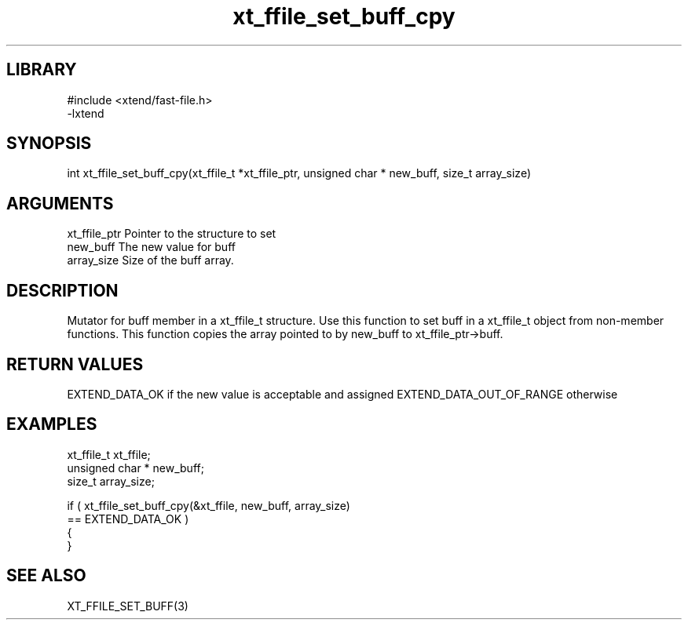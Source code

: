 \" Generated by c2man from xt_ffile_set_buff_cpy.c
.TH xt_ffile_set_buff_cpy 3

.SH LIBRARY
\" Indicate #includes, library name, -L and -l flags
.nf
.na
#include <xtend/fast-file.h>
-lxtend
.ad
.fi

\" Convention:
\" Underline anything that is typed verbatim - commands, etc.
.SH SYNOPSIS
.PP
.nf
.na
int     xt_ffile_set_buff_cpy(xt_ffile_t *xt_ffile_ptr, unsigned char * new_buff, size_t array_size)
.ad
.fi

.SH ARGUMENTS
.nf
.na
xt_ffile_ptr    Pointer to the structure to set
new_buff        The new value for buff
array_size      Size of the buff array.
.ad
.fi

.SH DESCRIPTION

Mutator for buff member in a xt_ffile_t structure.
Use this function to set buff in a xt_ffile_t object
from non-member functions.  This function copies the array pointed to
by new_buff to xt_ffile_ptr->buff.

.SH RETURN VALUES

EXTEND_DATA_OK if the new value is acceptable and assigned
EXTEND_DATA_OUT_OF_RANGE otherwise

.SH EXAMPLES
.nf
.na

xt_ffile_t      xt_ffile;
unsigned char * new_buff;
size_t          array_size;

if ( xt_ffile_set_buff_cpy(&xt_ffile, new_buff, array_size)
        == EXTEND_DATA_OK )
{
}
.ad
.fi

.SH SEE ALSO

XT_FFILE_SET_BUFF(3)

